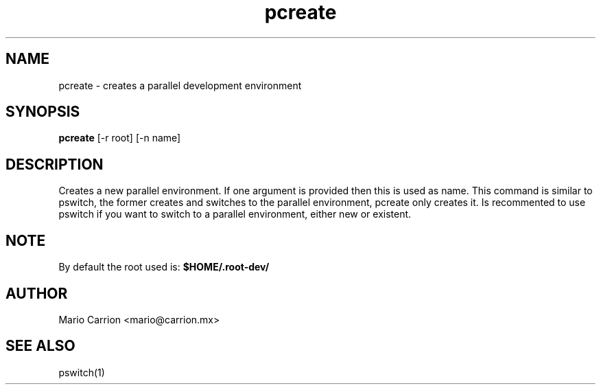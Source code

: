 .TH pcreate 1  "January 26, 2010" "version 0.1" "USER COMMANDS"
.SH NAME
pcreate \- creates a parallel development environment
.SH SYNOPSIS
.B pcreate
[\-r root] [\-n name]
.SH DESCRIPTION
Creates a new parallel environment. If one argument is provided then 
this is used as name. This command is similar to pswitch, the former 
creates and switches to the parallel environment, pcreate only
creates it. Is recommented to use pswitch if you want to switch to a 
parallel environment, either new or existent.
.SH NOTE
By default the root used is: 
.B $HOME/.root-dev/
.PP
.SH AUTHOR
Mario Carrion <mario@carrion.mx>
.SH SEE ALSO
pswitch(1)
